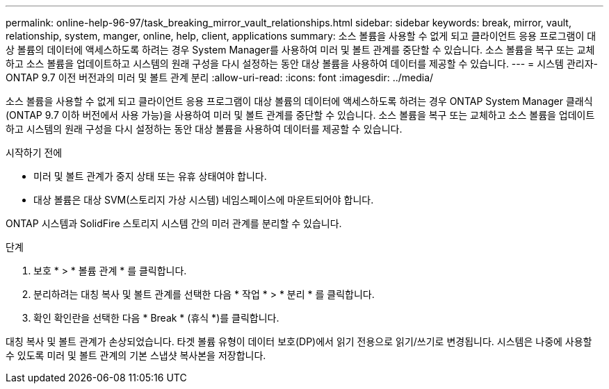 ---
permalink: online-help-96-97/task_breaking_mirror_vault_relationships.html 
sidebar: sidebar 
keywords: break, mirror, vault, relationship, system, manger, online, help, client, applications 
summary: 소스 볼륨을 사용할 수 없게 되고 클라이언트 응용 프로그램이 대상 볼륨의 데이터에 액세스하도록 하려는 경우 System Manager를 사용하여 미러 및 볼트 관계를 중단할 수 있습니다. 소스 볼륨을 복구 또는 교체하고 소스 볼륨을 업데이트하고 시스템의 원래 구성을 다시 설정하는 동안 대상 볼륨을 사용하여 데이터를 제공할 수 있습니다. 
---
= 시스템 관리자-ONTAP 9.7 이전 버전과의 미러 및 볼트 관계 분리
:allow-uri-read: 
:icons: font
:imagesdir: ../media/


[role="lead"]
소스 볼륨을 사용할 수 없게 되고 클라이언트 응용 프로그램이 대상 볼륨의 데이터에 액세스하도록 하려는 경우 ONTAP System Manager 클래식(ONTAP 9.7 이하 버전에서 사용 가능)을 사용하여 미러 및 볼트 관계를 중단할 수 있습니다. 소스 볼륨을 복구 또는 교체하고 소스 볼륨을 업데이트하고 시스템의 원래 구성을 다시 설정하는 동안 대상 볼륨을 사용하여 데이터를 제공할 수 있습니다.

.시작하기 전에
* 미러 및 볼트 관계가 중지 상태 또는 유휴 상태여야 합니다.
* 대상 볼륨은 대상 SVM(스토리지 가상 시스템) 네임스페이스에 마운트되어야 합니다.


ONTAP 시스템과 SolidFire 스토리지 시스템 간의 미러 관계를 분리할 수 있습니다.

.단계
. 보호 * > * 볼륨 관계 * 를 클릭합니다.
. 분리하려는 대칭 복사 및 볼트 관계를 선택한 다음 * 작업 * > * 분리 * 를 클릭합니다.
. 확인 확인란을 선택한 다음 * Break * (휴식 *)를 클릭합니다.


대칭 복사 및 볼트 관계가 손상되었습니다. 타겟 볼륨 유형이 데이터 보호(DP)에서 읽기 전용으로 읽기/쓰기로 변경됩니다. 시스템은 나중에 사용할 수 있도록 미러 및 볼트 관계의 기본 스냅샷 복사본을 저장합니다.
